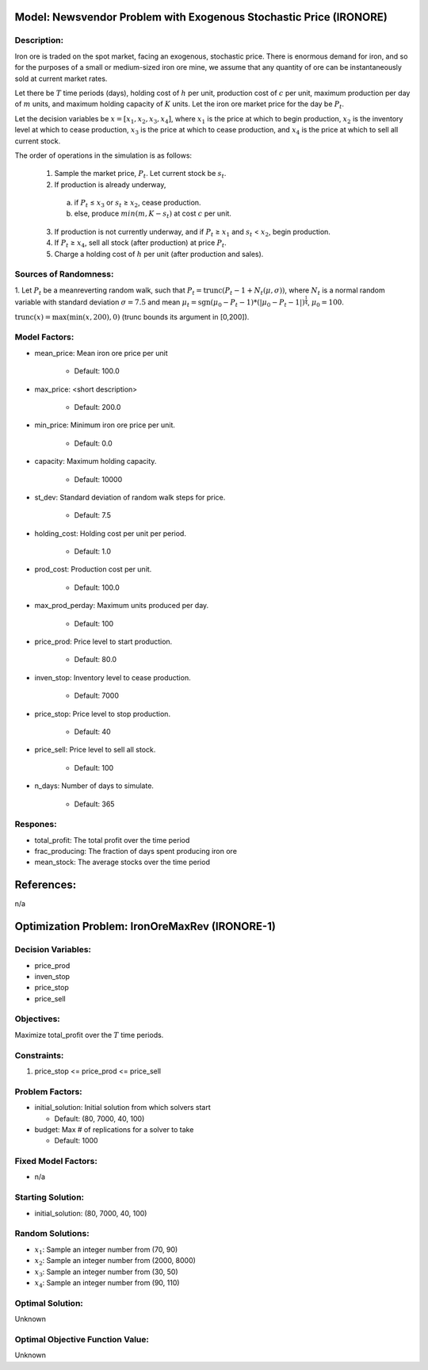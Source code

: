 Model: Newsvendor Problem with Exogenous Stochastic Price (IRONORE)
===================================================================

Description:
------------
Iron ore is traded on the spot market, facing an exogenous, stochastic price. There
is enormous demand for iron, and so for the purposes of a small or medium-sized iron ore mine, we assume
that any quantity of ore can be instantaneously sold at current market rates.

Let there be :math:`T` time periods (days), holding cost of :math:`h` per unit, production cost of :math:`c` per unit, 
maximum production per day of :math:`m` units, and maximum holding capacity of :math:`K` units. Let the iron ore market price for
the day be :math:`P_t`.

Let the decision variables be :math:`x = [x_1, x_2, x_3, x_4]`, where :math:`x_1` is the price at which to begin production, :math:`x_2`
is the inventory level at which to cease production, :math:`x_3` is the price at which to cease production, and :math:`x_4` is
the price at which to sell all current stock.

The order of operations in the simulation is as follows:

  1. Sample the market price, :math:`P_t`. Let current stock be :math:`s_t`.

  2. If production is already underway,

    (a) if :math:`P_t` ≤ :math:`x_3` or :math:`s_t` ≥ :math:`x_2`, cease production.
    
    (b) else, produce :math:`min(m, K − s_t)` at cost :math:`c` per unit.

  3. If production is not currently underway, and if :math:`P_t` ≥ :math:`x_1` and :math:`s_t` < :math:`x_2`, begin production.

  4. If :math:`P_t` ≥ :math:`x_4`, sell all stock (after production) at price :math:`P_t`.

  5. Charge a holding cost of :math:`h` per unit (after production and sales).

Sources of Randomness:
----------------------
1. Let :math:`P_t` be a meanreverting random walk, such that :math:`P_t = \mbox{trunc}(P_t - 1 + N_t (\mu,\sigma))`, 
where :math:`N_t` is a normal random variable with standard deviation :math:`\sigma = 7.5` and mean :math:`\mu_t = \mbox{sgn}(\mu_0 − P_t−1) * (| \mu_0 − P_t − 1 |)^{\frac{1}{4}}`, :math:`\mu_0 = 100`. 

:math:`\mbox{trunc}(x) = \max(\min(x, 200), 0)` (trunc bounds its argument in [0,200]). 

Model Factors:
--------------
* mean_price: Mean iron ore price per unit

    * Default: 100.0

* max_price: <short description>

    * Default: 200.0

* min_price: Minimum iron ore price per unit.

    * Default: 0.0
  
* capacity: Maximum holding capacity.

    * Default: 10000

* st_dev: Standard deviation of random walk steps for price.

    * Default: 7.5

* holding_cost: Holding cost per unit per period.

    * Default: 1.0

* prod_cost: Production cost per unit.

    * Default: 100.0

* max_prod_perday: Maximum units produced per day.

    * Default: 100

* price_prod: Price level to start production.

    * Default: 80.0

* inven_stop: Inventory level to cease production.

    * Default: 7000

* price_stop: Price level to stop production.

    * Default: 40

* price_sell: Price level to sell all stock.

    * Default: 100

* n_days: Number of days to simulate.

    * Default: 365


Respones:
---------
* total_profit: The total profit over the time period

* frac_producing: The fraction of days spent producing iron ore

* mean_stock: The average stocks over the time period


References:
===========
n/a


Optimization Problem: IronOreMaxRev (IRONORE-1)
========================================================

Decision Variables:
-------------------
* price_prod
* inven_stop
* price_stop
* price_sell

Objectives:
-----------
Maximize total_profit over the :math:`T` time periods.

Constraints:
------------
1. price_stop <= price_prod <= price_sell

Problem Factors:
----------------
* initial_solution: Initial solution from which solvers start

  * Default: (80, 7000, 40, 100)
  
* budget: Max # of replications for a solver to take

  * Default: 1000

Fixed Model Factors:
--------------------
* n/a

Starting Solution: 
------------------
* initial_solution: (80, 7000, 40, 100)

Random Solutions: 
------------------
* :math:`x_1`: Sample an integer number from (70, 90)
* :math:`x_2`: Sample an integer number from (2000, 8000)
* :math:`x_3`: Sample an integer number from (30, 50)
* :math:`x_4`: Sample an integer number from (90, 110)

Optimal Solution:
-----------------
Unknown

Optimal Objective Function Value:
---------------------------------
Unknown
